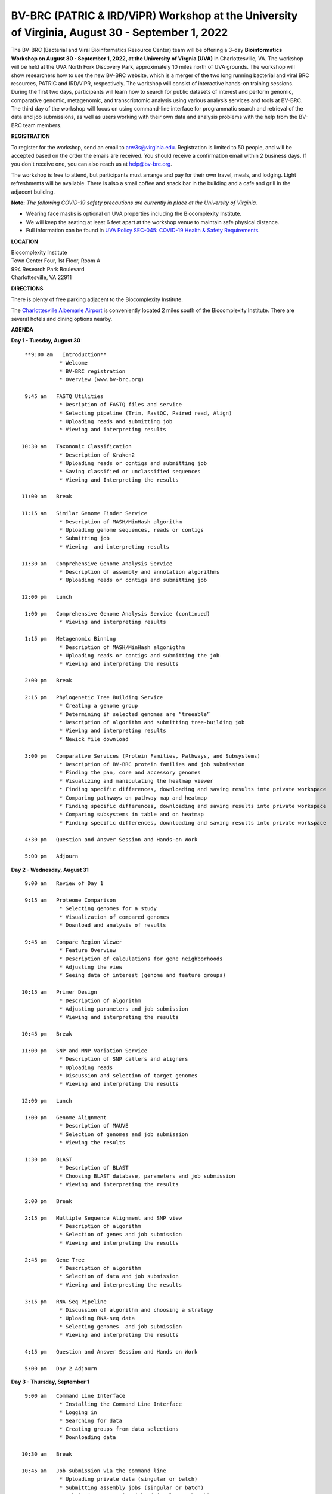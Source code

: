 BV-BRC (PATRIC & IRD/ViPR) Workshop at the University of Virginia, August 30 - September 1, 2022
================================================================================================

.. feed-entry::
   :date: 2022-07-14

.. image:: ../images/bv-brc-workshop-uva-2022.gif
  :width: 500
  :alt: BV-BRC Workshop UVA

The BV-BRC (Bacterial and Viral Bioinformatics Resource Center) team will be offering a 3-day **Bioinformatics Workshop on August 30 - September 1, 2022, at the University of Virgnia (UVA)** in Charlottesville, VA. The workshop will be held at the UVA North Fork Discovery Park, approximately 10 miles north of UVA grounds.  The workshop will show researchers how to use the new BV-BRC website, which is a merger of the two long running bacterial and viral BRC resources, PATRIC and IRD/ViPR, respectively. The workshop will consist of interactive hands-on training sessions. During the first two days, participants will learn how to search for public datasets of interest and perform genomic, comparative genomic, metagenomic, and transcriptomic analysis using various analysis services and tools at BV-BRC. The third day of the workshop will focus on using command-line interface for programmatic search and retrieval of the data and job submissions, as well as users working with their own data and analysis problems with the help from the BV-BRC team members.

**REGISTRATION**

To register for the workshop, send an email to arw3s@virginia.edu. Registration is limited to 50 people, and will be accepted based on the order the emails are received. You should receive a confirmation email within 2 business days. If you don't receive one, you can also reach us at help@bv-brc.org. 

The workshop is free to attend, but participants must arrange and pay for their own travel, meals, and lodging. Light refreshments will be available. There is also a small coffee and snack bar in the building and a cafe and grill in the adjacent building.

.. cut::

**Note:** *The following COVID-19 safety precautions are currently in place at the University of Virginia.*

* Wearing face masks is optional on UVA properties including the Biocomplexity Institute.

* We will keep the seating at least 6 feet apart at the workshop venue to maintain safe physical distance.

* Full information can be found in `UVA Policy SEC-045: COVID-19 Health & Safety Requirements <https://uvapolicy.virginia.edu/policy/SEC-045>`_.

**LOCATION**

| Biocomplexity Institute
| Town Center Four, 1st Floor, Room A
| 994 Research Park Boulevard
| Charlottesville, VA 22911

**DIRECTIONS**

.. raw:: html

    <p><iframe allowfullscreen="" aria-hidden="false" frameborder="0" height="450" src="https://www.google.com/maps/embed?pb=!1m18!1m12!1m3!1d3137.600677340614!2d-78.43706844854414!3d38.14947729818487!2m3!1f0!2f0!3f0!3m2!1i1024!2i768!4f13.1!3m3!1m2!1s0x89b47726a5709f6f%3A0x1de8b16581ced920!2s994%20Research%20Park%20Boulevard%2C%20Charlottesville%2C%20VA%2022911!5e0!3m2!1sen!2sus!4v1603911363299!5m2!1sen!2sus" style="border:0;" tabindex="0" width="600"></iframe></p>

There is plenty of free parking adjacent to the Biocomplexity Institute.

The `Charlottesville Albemarle Airport <http://www.gocho.com/>`_ is conveniently located 2 miles south of the Biocomplexity Institute. There are several hotels and dining options nearby.

**AGENDA**

**Day 1 - Tuesday, August 30**
::

   **9:00 am   Introduction**
              * Welcome 
              * BV-BRC registration
              * Overview (www.bv-brc.org)

   9:45 am   FASTQ Utilities
              * Desription of FASTQ files and service 
              * Selecting pipeline (Trim, FastQC, Paired read, Align)
              * Uploading reads and submitting job
              * Viewing and interpreting results

  10:30 am   Taxonomic Classification
              * Description of Kraken2
              * Uploading reads or contigs and submitting job
              * Saving classified or unclassified sequences
              * Viewing and Interpreting the results

  11:00 am   Break

  11:15 am   Similar Genome Finder Service
              * Description of MASH/MinHash algorithm
              * Uploading genome sequences, reads or contigs
              * Submitting job
              * Viewing  and interpreting results

  11:30 am   Comprehensive Genome Analysis Service
              * Description of assembly and annotation algorithms
              * Uploading reads or contigs and submitting job
  
  12:00 pm   Lunch

   1:00 pm   Comprehensive Genome Analysis Service (continued)
              * Viewing and interpreting results

   1:15 pm   Metagenomic Binning
              * Description of MASH/MinHash algorigthm
              * Uploading reads or contigs and submitting the job
              * Viewing and interpreting the results

   2:00 pm   Break

   2:15 pm   Phylogenetic Tree Building Service
              * Creating a genome group
              * Determining if selected genomes are “treeable”
              * Description of algorithm and submitting tree-building job
              * Viewing and interpreting results
              * Newick file download 

   3:00 pm   Comparative Services (Protein Families, Pathways, and Subsystems)
              * Description of BV-BRC protein families and job submission
              * Finding the pan, core and accessory genomes 
              * Visualizing and manipulating the heatmap viewer 
              * Finding specific differences, downloading and saving results into private workspace
              * Comparing pathways on pathway map and heatmap
              * Finding specific differences, downloading and saving results into private workspace
              * Comparing subsystems in table and on heatmap
              * Finding specific differences, downloading and saving results into private workspace

   4:30 pm   Question and Answer Session and Hands-on Work

   5:00 pm   Adjourn

**Day 2 - Wednesday, August 31**
::

   9:00 am   Review of Day 1

   9:15 am   Proteome Comparison
              * Selecting genomes for a study
              * Visualization of compared genomes
              * Download and analysis of results

   9:45 am   Compare Region Viewer
              * Feature Overview
              * Description of calculations for gene neighborhoods
              * Adjusting the view 
              * Seeing data of interest (genome and feature groups) 

  10:15 am   Primer Design
              * Description of algorithm
              * Adjusting parameters and job submission
              * Viewing and interpreting the results

  10:45 pm   Break

  11:00 pm   SNP and MNP Variation Service
              *	Description of SNP callers and aligners
              *	Uploading reads 
              *	Discussion and selection of target genomes
              *	Viewing and interpreting the results

  12:00 pm   Lunch

   1:00 pm   Genome Alignment
              * Description of MAUVE
              * Selection of genomes and job submission
              * Viewing the results

   1:30 pm   BLAST
              *	Description of BLAST
              *	Choosing BLAST database, parameters and job submission
              *	Viewing and interpreting the results

   2:00 pm   Break

   2:15 pm   Multiple Sequence Alignment and SNP view
              *	Description of algorithm
              *	Selection of genes and job submission
              *	Viewing and interpreting the results

   2:45 pm   Gene Tree
              *	Description of algorithm
              *	Selection of data and job submission
              *	Viewing and interpresting the results

   3:15 pm   RNA-Seq Pipeline
              *	Discussion of algorithm and choosing a strategy
              *	Uploading RNA-seq data
              *	Selecting genomes  and job submission
              *	Viewing and interpreting the results

   4:15 pm   Question and Answer Session and Hands on Work

   5:00 pm   Day 2 Adjourn

**Day 3 - Thursday, September 1**
::

   9:00 am   Command Line Interface
              * Installing the Command Line Interface
              * Logging in
              * Searching for data
              * Creating groups from data selections
              * Downloading data

  10:30 am   Break

  10:45 am   Job submission via the command line
              * Uploading private data (singular or batch)
              * Submitting assembly jobs (singular or batch)
              * Submitting annotation jobs (singular or batch)
              * What other services…?  Comprehensive Genome Analysis?  Phylogenetic Trees?  Others?


  12:00 pm   Lunch

   1:00 pm   Working on specific use cases and participant data

   4:00 pm   Final questions

   5:00 pm   Workshop concludes